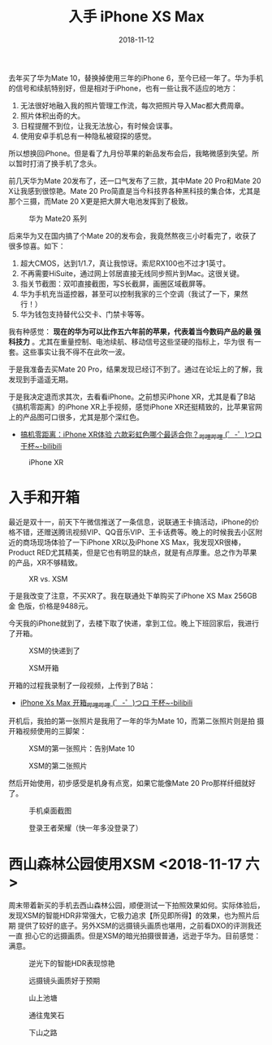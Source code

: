 #+TITLE: 入手 iPhone XS Max
#+DATE: 2018-11-12

去年买了华为Mate 10，替换掉使用三年的iPhone 6，至今已经一年了。华为手机
的信号和续航特别好，但是相对于iPhone，也有一些让我不适应的地方：
1. 无法很好地融入我的照片管理工作流，每次把照片导入Mac都大费周章。
2. 照片体积出奇的大。
3. 日程提醒不到位，让我无法放心，有时候会误事。
4. 使用安卓手机总有一种隐私被窥探的感觉。
   
所以想换回iPhone。但是看了九月份苹果的新品发布会后，我略微感到失望。所
以暂时打消了换手机了念头。

前几天华为Mate 20发布了，还一口气发布了三款，其中Mate 20 Pro和Mate 20
X让我感到很惊艳。Mate 20 Pro简直是当今科技界各种黑科技的集合体，尤其是
那个三摄，而Mate 20 X更是把大屏大电池发挥到了极致。
#+CAPTION: 华为 Mate20 系列
[[../static/imgs/1811-iphone-xs-max/mate20.jpg]]

后来华为又在国内搞了个Mate 20的发布会，我竟然熬夜三小时看完了，收获了
很多惊喜。如下：
1. 超大CMOS，达到1/1.7，真让我惊讶。索尼RX100也不过才1英寸。
2. 不再需要HiSuite，通过网上邻居直接无线同步照片到Mac。这很关键。
3. 指关节截图：双叩直接截图，写S长截屏，画圈区域截屏等。
4. 华为手机充当遥控器，甚至可以控制我家的三个空调（我试了一下，果然行！）
5. 华为钱包支持替代公交卡、门禁卡等等。

我有种感觉： *现在的华为可以比作五六年前的苹果，代表着当今数码产品的最
强科技力* 。尤其在重量控制、电池续航、移动信号这些坚硬的指标上，华为很
有一套。这些事实让我不得不在此吹一波。

于是我准备去买Mate 20 Pro，结果发现已经订不到了。通过在论坛上的了解，我
发现到手遥遥无期。

于是我决定退而求其次，去看看iPhone。之前想买iPhone XR，尤其是看了B站
《搞机零距离》的iPhone XR上手视频，感觉iPhone XR还挺精致的，比苹果官网
上的产品图可口很多，尤其是那个深红色。
- [[https://www.bilibili.com/video/av34103164/][搞机零距离：iPhone XR体验 六款彩虹色哪个最适合你？_哔哩哔哩 (゜-゜)つロ 干杯~-bilibili]]

#+CAPTION: iPhone XR
[[../static/imgs/1811-iphone-xs-max/iphone-xr.jpg]]

* 入手和开箱
最近是双十一，前天下午微信推送了一条信息，说联通王卡搞活动，iPhone的价
格不错，还赠送腾讯视频VIP、QQ音乐VIP、王卡话费等。晚上的时候我去小区附
近的商场现场体验了一下iPhone XR以及iPhone XS Max，我发现XR很棒，
Product RED尤其精美，但是它也有明显的缺点，就是有点厚重。总之作为苹果
的产品，XR不够精致。
#+CAPTION: XR vs. XSM
[[../static/imgs/1811-iphone-xs-max/IMG_20181110_145758.jpg]]

于是我改变了注意，不买XR了。我在联通处下单购买了iPhone XS Max 256GB 金
色版，价格是9488元。

今天我的iPhone就到了，去楼下取了快递，拿到工位。晚上下班回家后，我进行
了开箱。
#+CAPTION: XSM的快递到了
[[../static/imgs/1811-iphone-xs-max/IMG_20181112_141654.jpg]]
#+CAPTION: XSM开箱
[[../static/imgs/1811-iphone-xs-max/LRG_DSC01882.jpg]]

开箱的过程我录制了一段视频，上传到了B站：
- [[https://www.bilibili.com/video/av36261293][iPhone Xs Max 开箱_哔哩哔哩 (゜-゜)つロ 干杯~-bilibili]]
  
开机后，我拍的第一张照片是我用了一年的华为Mate 10，而第二张照片则是拍
摄开箱视频使用的三脚架：
#+CAPTION: XSM的第一张照片：告别Mate 10
[[../static/imgs/1811-iphone-xs-max/IMG_0005.jpg]]
#+CAPTION: XSM的第二张照片
[[../static/imgs/1811-iphone-xs-max/IMG_0006.jpg]]

然后开始使用，初步感受是机身有点宽，如果它能像Mate 20 Pro那样纤细就好了。
#+CAPTION: 手机桌面截图
[[../static/imgs/1811-iphone-xs-max/IMG_0001.jpg]]
#+CAPTION: 登录王者荣耀（快一年多没登录了）
[[../static/imgs/1811-iphone-xs-max/IMG_0018.jpg]]
  
* 西山森林公园使用XSM <2018-11-17 六>
周末带着新买的手机去西山森林公园，顺便测试一下拍照效果如何。实际体验后，
发现XSM的智能HDR非常强大，它极力追求【所见即所得】的效果，也为照片后期
提供了较好的底子。另外XSM的远摄镜头画质也堪用，之前看DXO的评测我还一直
担心它的远摄画质。但是XSM的暗光拍摄很普通，远逊于华为。目前感觉：满意。
#+CAPTION: 逆光下的智能HDR表现惊艳
[[../static/imgs/1811-iphone-xs-max/IMG_0051.jpg]]
#+CAPTION: 远摄镜头画质好于预期
[[../static/imgs/1811-iphone-xs-max/IMG_0061.jpg]]
#+CAPTION: 山上池塘
[[../static/imgs/1811-iphone-xs-max/IMG_0067.jpg]]
#+CAPTION: 通往鬼笑石
[[../static/imgs/1811-iphone-xs-max/IMG_0109.jpg]]
#+CAPTION: 下山之路
[[../static/imgs/1811-iphone-xs-max/IMG_0121.jpg]]
